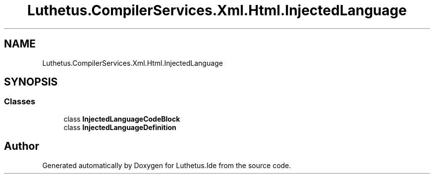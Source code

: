 .TH "Luthetus.CompilerServices.Xml.Html.InjectedLanguage" 3 "Version 1.0.0" "Luthetus.Ide" \" -*- nroff -*-
.ad l
.nh
.SH NAME
Luthetus.CompilerServices.Xml.Html.InjectedLanguage
.SH SYNOPSIS
.br
.PP
.SS "Classes"

.in +1c
.ti -1c
.RI "class \fBInjectedLanguageCodeBlock\fP"
.br
.ti -1c
.RI "class \fBInjectedLanguageDefinition\fP"
.br
.in -1c
.SH "Author"
.PP 
Generated automatically by Doxygen for Luthetus\&.Ide from the source code\&.
